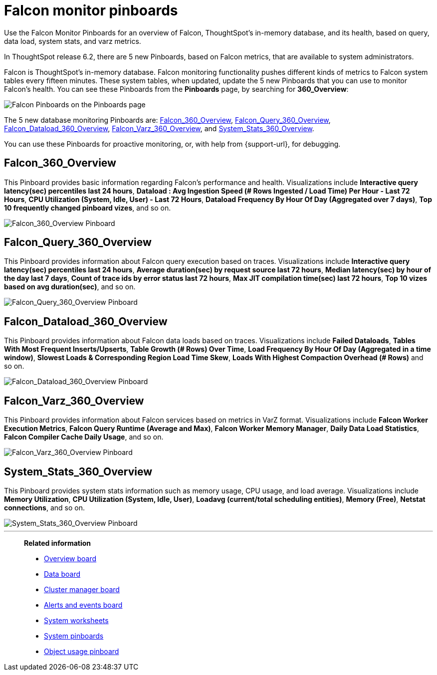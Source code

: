 = Falcon monitor pinboards
:last_updated: 8/20/2020
:experimental:
:linkattrs:

Use the Falcon Monitor Pinboards for an overview of Falcon, ThoughtSpot's in-memory database, and its health, based on query, data load, system stats, and varz metrics.

In ThoughtSpot release 6.2, there are 5 new Pinboards, based on Falcon metrics, that are available to system administrators.

Falcon is ThoughtSpot's in-memory database.
Falcon monitoring functionality pushes different kinds of metrics to Falcon system tables every fifteen minutes.
These system tables, when updated, update the 5 new Pinboards that you can use to monitor Falcon's health.
You can see these Pinboards from the *Pinboards* page, by searching for *360_Overview*:

image::falcon-360-pinboard.png[Falcon Pinboards on the Pinboards page]

The 5 new database monitoring Pinboards are: <<falcon_360_overview,Falcon_360_Overview>>, <<falcon_query_360_overview,Falcon_Query_360_Overview>>, <<falcon_dataload_360_overview,Falcon_Dataload_360_Overview>>,  <<falcon_varz_360_overview,Falcon_Varz_360_Overview>>, and <<system_stats_360_overview,System_Stats_360_Overview>>.

You can use these Pinboards for proactive monitoring, or, with help from {support-url}, for debugging.

[#falcon_360_overview]
== Falcon_360_Overview

This Pinboard provides basic information regarding Falcon's performance and health.
Visualizations include *Interactive query latency(sec) percentiles last 24 hours*, *Dataload : Avg Ingestion Speed (# Rows Ingested / Load Time) Per Hour - Last 72 Hours*, *CPU Utilization (System, Idle, User) - Last 72 Hours*, *Dataload Frequency By Hour Of Day (Aggregated over 7 days)*, *Top 10 frequently changed pinboard vizes*, and so on.

image::falcon-360-overview-pinboard.png[Falcon_360_Overview Pinboard]

[#falcon_query_360_overview]
== Falcon_Query_360_Overview

This Pinboard provides information about Falcon query execution based on traces.
Visualizations include *Interactive query latency(sec) percentiles last 24 hours*, *Average duration(sec) by request source last 72 hours*, *Median latency(sec) by hour of the day last 7 days*, *Count of trace ids by error status last 72 hours*, *Max JIT compilation time(sec) last 72 hours*, *Top 10 vizes based on avg duration(sec)*, and so on.

image::falcon-query-360-pinboard.png[Falcon_Query_360_Overview Pinboard]

[#falcon_dataload_360_overview]
== Falcon_Dataload_360_Overview

This Pinboard provides information about Falcon data loads based on traces.
Visualizations include *Failed Dataloads*, *Tables With Most Frequent Inserts/Upserts*, *Table Growth (# Rows) Over Time*, *Load Frequency By Hour Of Day (Aggregated in a time window)*, *Slowest Loads & Corresponding Region Load Time Skew*, *Loads With Highest Compaction Overhead (# Rows)* and so on.

image::falcon-dataload-360-pinboard.png[Falcon_Dataload_360_Overview Pinboard]

[#falcon_varz_360_overview]
== Falcon_Varz_360_Overview

This Pinboard provides information about Falcon services based on metrics in VarZ format.
Visualizations include *Falcon Worker Execution Metrics*, *Falcon Query Runtime (Average and Max)*, *Falcon Worker Memory Manager*, *Daily Data Load Statistics*, *Falcon Compiler Cache Daily Usage*, and so on.

image::falcon-varz-360-pinboard.png[Falcon_Varz_360_Overview Pinboard]

[#system_stats_360_overview]
== System_Stats_360_Overview

This Pinboard provides system stats information such as memory usage, CPU usage, and load average.
Visualizations include *Memory Utilization*, *CPU Utilization (System, Idle, User)*, *Loadavg (current/total scheduling entities)*, *Memory (Free)*, *Netstat connections*, and so on.

image::system-stats-360-pinboard.png[System_Stats_360_Overview Pinboard]

'''
> **Related information**
>
> * xref:system-info-usage.adoc[Overview board]
> * xref:system-data.adoc[Data board]
> * xref:cluster-manager.adoc[Cluster manager board]
> * xref:system-alerts-events.adoc[Alerts and events board]
> * xref:system-worksheet.adoc[System worksheets]
> * xref:system-pinboards.adoc[System pinboards]
> * xref:object-usage-pinboard.adoc[Object usage pinboard]